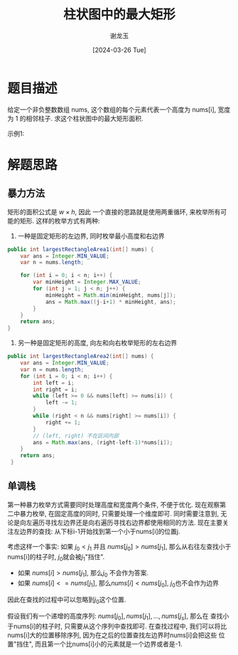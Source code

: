 #+TITLE:     柱状图中的最大矩形
#+AUTHOR:    谢龙玉
#+EMAIL:     1308963950@qq.com
#+DATE:		 [2024-03-26 Tue]


* 题目描述
  给定一个非负整数数组 nums, 这个数组的每个元素代表一个高度为 nums[i], 宽度为 1 的相邻柱子.
  求这个柱状图中的最大矩形面积.

  示例1:
  [[https://assets.leetcode.com/uploads/2021/01/04/histogram.jpg]]

* 解题思路


** 暴力方法

   矩形的面积公式是 \(w \times h\), 因此
   一个直接的思路就是使用两重循环, 来枚举所有可能的矩形.
   这样的枚举方式有两种:
   1. 一种是固定矩形的左边界, 同时枚举最小高度和右边界
   #+begin_src java
   public int largestRectangleArea1(int[] nums) {
       var ans = Integer.MIN_VALUE;
       var n = nums.length;

       for (int i = 0; i < n; i++) {
           var minHeight = Integer.MAX_VALUE;
           for (int j = 1; j < n; j++) {
               minHeight = Math.min(minHeight, nums[j]);
               ans = Math.max((j-i+1) * minHeight, ans);
           }
       }
       return ans;
   }
   #+end_src
   2. 另一种是固定矩形的高度, 向左和向右枚举矩形的左右边界
   #+begin_src java
   public int largestRectangleArea2(int[] nums) {
       var ans = Integer.MIN_VALUE;
       var n = nums.length;
       for (int i = 0; i < n; i++) {
           int left = i;
           int right = i;
           while (left >= 0 && nums[left] >= nums[i]) {
               left -= 1;
           }
           while (right < n && nums[right] >= nums[i]) {
               right += 1;
           }
           // (left, right) 不在区间内部
           ans = Math.max(ans, (right-left-1)*nums[i]);
       }
       return ans;
    }
   #+end_src

** 单调栈
   第一种暴力枚举方式需要同时处理高度和宽度两个条件, 不便于优化.
   现在观察第二中暴力枚举, 在固定高度的同时, 只需要处理一个维度即可.
   同时需要注意到, 无论是向左遍历寻找左边界还是向右遍历寻找右边界都使用相同的方法.
   现在主要关注左边界的查找: 从下标i-1开始找到第一个小于nums[i]的位置j.

   考虑这样一个事实: 如果 \(j_0 < j_1\) 并且 \(nums[j_0] > nums[j_1]\), 
   那么从右往左查找小于nums[i]的柱子时, \(j_0\)就会被\(j_1\)"挡住".
   - 如果 \(nums[i] > nums[j_1]\), 那么\(j_0\) 不会作为答案.
   - 如果 \(nums[i] <= nums[j_1]\), 那么\(nums[i] < nums[j_0]\), \(j_0\)也不会作为边界
   因此在查找的过程中可以忽略到\(j_0\)这个位置.

   假设我们有一个递增的高度序列: \(nums[j_0], nums[j_1], \dots, nums[j_s]\), 那么在
   查找小于nums[i]的柱子时, 只需要从这个序列中查找即可.
   在查找过程中, 我们可以将比nums[i]大的位置移除序列, 因为在之后的位置查找左边界时nums[i]会把这些
   位置"挡住", 而且第一个比nums[i]小的元素就是一个边界或者是-1.

